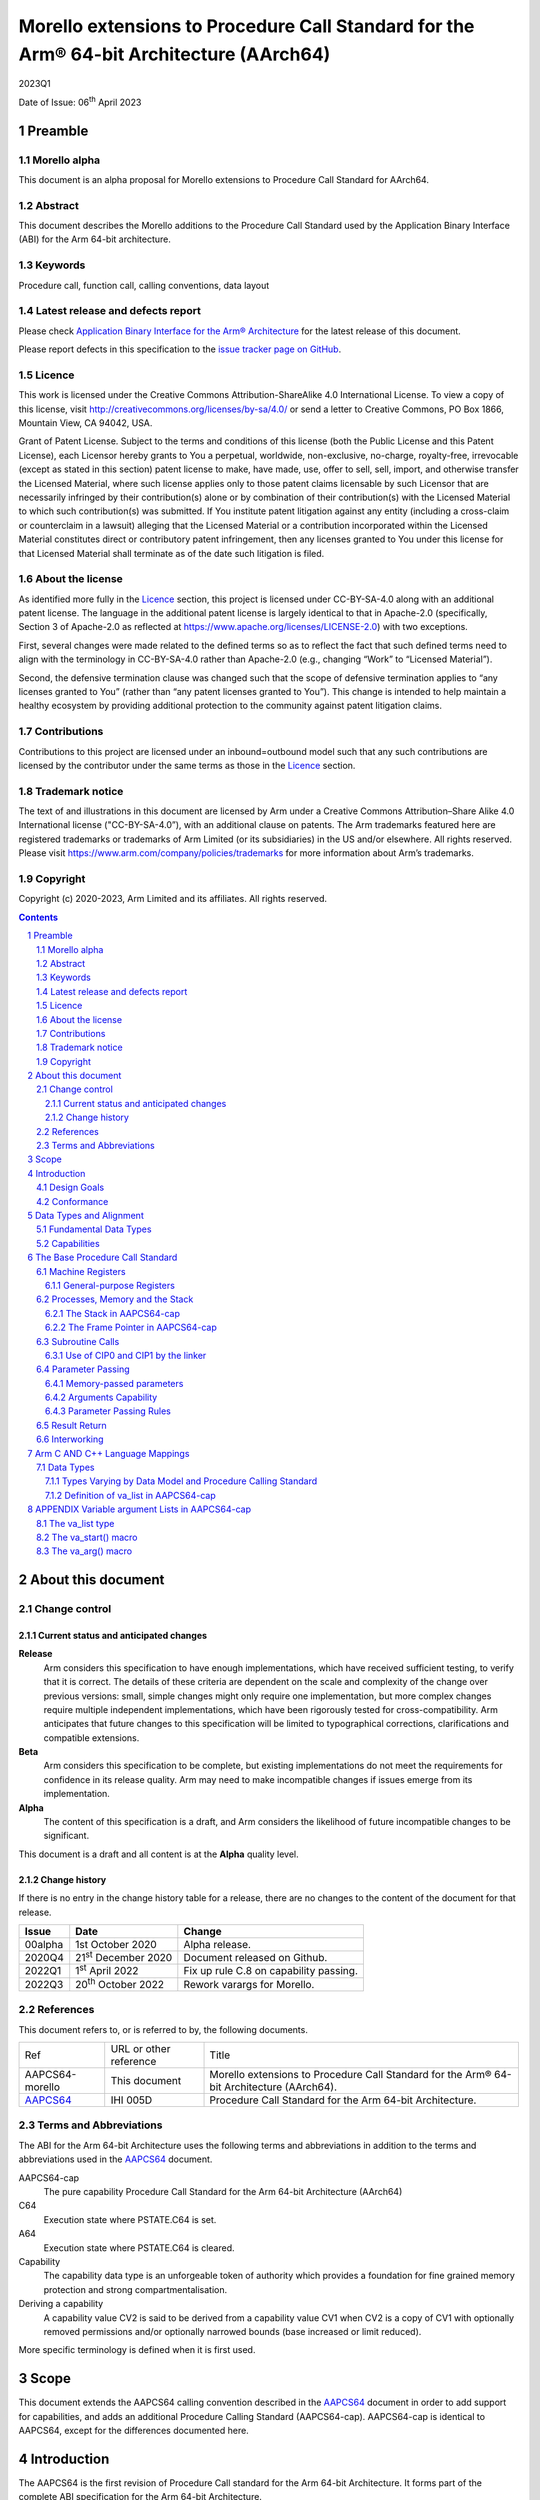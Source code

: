 ..
   Copyright (c) 2020-2023, Arm Limited and its affiliates.  All rights reserved.
   CC-BY-SA-4.0 AND Apache-Patent-License
   See LICENSE file for details

.. |release| replace:: 2023Q1
.. |date-of-issue| replace:: 06\ :sup:`th` April 2023
.. |copyright-date| replace:: 2020-2023
.. |footer| replace:: Copyright © |copyright-date|, Arm Limited and its
                      affiliates. All rights reserved.

.. _AAPCS64: https://github.com/ARM-software/abi-aa/releases

Morello extensions to Procedure Call Standard for the Arm® 64-bit Architecture (AArch64)
****************************************************************************************

.. class:: version

|release|

.. class:: issued

Date of Issue: |date-of-issue|

.. class:: logo

.. image:: Arm_logo_blue_RGB.svg
   :scale: 30%

.. section-numbering::

.. raw:: pdf

   PageBreak oneColumn

Preamble
========

Morello alpha
-------------
This document is an alpha proposal for Morello extensions to Procedure Call Standard for
AArch64.

Abstract
--------

This document describes the Morello additions to the Procedure Call Standard used by the Application Binary Interface (ABI) for the Arm 64-bit architecture.

Keywords
--------

Procedure call, function call, calling conventions, data layout

Latest release and defects report
---------------------------------

Please check `Application Binary Interface for the Arm® Architecture
<https://github.com/ARM-software/abi-aa>`_ for the latest
release of this document.

Please report defects in this specification to the `issue tracker page
on GitHub
<https://github.com/ARM-software/abi-aa/issues>`_.

Licence
-------

This work is licensed under the Creative Commons
Attribution-ShareAlike 4.0 International License. To view a copy of
this license, visit http://creativecommons.org/licenses/by-sa/4.0/ or
send a letter to Creative Commons, PO Box 1866, Mountain View, CA
94042, USA.

Grant of Patent License. Subject to the terms and conditions of this
license (both the Public License and this Patent License), each
Licensor hereby grants to You a perpetual, worldwide, non-exclusive,
no-charge, royalty-free, irrevocable (except as stated in this
section) patent license to make, have made, use, offer to sell, sell,
import, and otherwise transfer the Licensed Material, where such
license applies only to those patent claims licensable by such
Licensor that are necessarily infringed by their contribution(s) alone
or by combination of their contribution(s) with the Licensed Material
to which such contribution(s) was submitted. If You institute patent
litigation against any entity (including a cross-claim or counterclaim
in a lawsuit) alleging that the Licensed Material or a contribution
incorporated within the Licensed Material constitutes direct or
contributory patent infringement, then any licenses granted to You
under this license for that Licensed Material shall terminate as of
the date such litigation is filed.

About the license
-----------------

As identified more fully in the Licence_ section, this project
is licensed under CC-BY-SA-4.0 along with an additional patent
license.  The language in the additional patent license is largely
identical to that in Apache-2.0 (specifically, Section 3 of Apache-2.0
as reflected at https://www.apache.org/licenses/LICENSE-2.0) with two
exceptions.

First, several changes were made related to the defined terms so as to
reflect the fact that such defined terms need to align with the
terminology in CC-BY-SA-4.0 rather than Apache-2.0 (e.g., changing
“Work” to “Licensed Material”).

Second, the defensive termination clause was changed such that the
scope of defensive termination applies to “any licenses granted to
You” (rather than “any patent licenses granted to You”).  This change
is intended to help maintain a healthy ecosystem by providing
additional protection to the community against patent litigation
claims.

Contributions
-------------

Contributions to this project are licensed under an inbound=outbound
model such that any such contributions are licensed by the contributor
under the same terms as those in the `Licence`_ section.

Trademark notice
----------------

The text of and illustrations in this document are licensed by Arm
under a Creative Commons Attribution–Share Alike 4.0 International
license ("CC-BY-SA-4.0”), with an additional clause on patents.
The Arm trademarks featured here are registered trademarks or
trademarks of Arm Limited (or its subsidiaries) in the US and/or
elsewhere. All rights reserved. Please visit
https://www.arm.com/company/policies/trademarks for more information
about Arm’s trademarks.

Copyright
---------

Copyright (c) |copyright-date|, Arm Limited and its affiliates.  All rights
reserved.

.. raw:: pdf

   PageBreak

.. contents::
   :depth: 3

.. raw:: pdf

   PageBreak

About this document
===================

Change control
--------------

Current status and anticipated changes
^^^^^^^^^^^^^^^^^^^^^^^^^^^^^^^^^^^^^^

**Release**
   Arm considers this specification to have enough implementations, which have
   received sufficient testing, to verify that it is correct. The details of these
   criteria are dependent on the scale and complexity of the change over previous
   versions: small, simple changes might only require one implementation, but more
   complex changes require multiple independent implementations, which have been
   rigorously tested for cross-compatibility. Arm anticipates that future changes
   to this specification will be limited to typographical corrections,
   clarifications and compatible extensions.

**Beta**
   Arm considers this specification to be complete, but existing
   implementations do not meet the requirements for confidence in its release
   quality. Arm may need to make incompatible changes if issues emerge from its
   implementation.

**Alpha**
   The content of this specification is a draft, and Arm considers the
   likelihood of future incompatible changes to be significant.

This document is a draft and all content is at the **Alpha** quality level.

Change history
^^^^^^^^^^^^^^

If there is no entry in the change history table for a release, there are no
changes to the content of the document for that release.

.. class:: aapcs64-morello-change

.. table::

    +----------+------------------------------+----------------------------------------+
    | Issue    | Date                         | Change                                 |
    +==========+==============================+========================================+
    | 00alpha  | 1st October 2020             | Alpha release.                         |
    +----------+------------------------------+----------------------------------------+
    | 2020Q4   | 21\ :sup:`st` December 2020  | Document released on Github.           |
    +----------+------------------------------+----------------------------------------+
    | 2022Q1   | 1\ :sup:`st` April 2022      | Fix up rule C.8 on capability passing. |
    +----------+------------------------------+----------------------------------------+
    | 2022Q3   | 20\ :sup:`th` October 2022   | Rework varargs for Morello.            |
    +----------+------------------------------+----------------------------------------+


References
----------

This document refers to, or is referred to by, the following documents.

.. class:: aapcs64-morello-references

.. table::

    +------------------+--------------------------+--------------------------------------------------------------------------------------------+
    | Ref              | URL or other reference   | Title                                                                                      |
    +------------------+--------------------------+--------------------------------------------------------------------------------------------+
    | AAPCS64-morello  | This document            | Morello extensions to Procedure Call Standard for the Arm® 64-bit Architecture (AArch64).  |
    +------------------+--------------------------+--------------------------------------------------------------------------------------------+
    | AAPCS64_         | IHI 005D                 | Procedure Call Standard for the Arm 64-bit Architecture.                                   |
    +------------------+--------------------------+--------------------------------------------------------------------------------------------+

Terms and Abbreviations
-----------------------

The ABI for the Arm 64-bit Architecture uses the following terms and abbreviations in addition
to the terms and abbreviations used in the AAPCS64_ document.

AAPCS64-cap
    The pure capability Procedure Call Standard for the Arm 64-bit
    Architecture (AArch64)

C64
    Execution state where PSTATE.C64 is set.

A64
    Execution state where PSTATE.C64 is cleared.

Capability
    The capability data type is an unforgeable token of authority which provides
    a foundation for fine grained memory protection and strong compartmentalisation.

Deriving a capability
    A capability value CV2 is said to be derived from a capability value CV1
    when CV2 is a copy of CV1 with optionally removed permissions and/or
    optionally narrowed bounds (base increased or limit reduced).

More specific terminology is defined when it is first used.

.. raw:: pdf

   PageBreak

Scope
=====

This document extends the AAPCS64 calling convention described in
the AAPCS64_ document in order to add support for capabilities, and adds an
additional Procedure Calling Standard (AAPCS64-cap). AAPCS64-cap is identical to AAPCS64,
except for the differences documented here.

.. raw:: pdf

   PageBreak

Introduction
============

The AAPCS64 is the first revision of Procedure Call standard for the Arm 64-bit Architecture. It forms part of the complete ABI specification for the Arm 64-bit Architecture.

The AAPCS64-cap is a Procedure Call standard for the Arm 64-bit Architecture designed to implement a software environment where all memory accesses are performed using capabilities.

Design Goals
------------

AAPCS64 and AAPCS64-cap have the same design goals as described in the AAPCS64_ document.

An additional design goal for the capability-aware AAPCS64 is to support interworking with legacy AAPCS64 code, following only the Procedure Calling Standard described in the AAPCS64_                 document.

Conformance
-----------

The AAPCS64 and AAPCS64-cap have the same conformance rules as defined in AAPCS64_, with the additional requirement that:

- At each call where the control transfer instruction is subject to a BL-type relocation at static link time, rules on the use of r16 and r17 (CIP0, CIP1, IP0, IP1) are observed (`Use of CIP0 and CIP1 by the linker`_).

.. raw:: pdf

   PageBreak


Data Types and Alignment
========================

Fundamental Data Types
----------------------

`Byte size and byte alignment of Morello-specific fundamental data types`_ shows the additional fundamental data types (Machine Types) of the machine that
are available in AAPCS64 and AAPCS64-cap, in addition to the fundamental data types shown in the AAPCS64_ document.

.. _Byte size and byte alignment of Morello-specific fundamental data types:

.. table:: Byte size and byte alignment of Morello-specific fundamental data types

    +------------------------+-------------------------+------------+---------------------------+-----------------------------------------------+
    | Type Class             | Machine Type            | Byte size  | Natural Alignment (bytes) | Note                                          |
    +========================+=========================+============+===========================+===============================================+
    | Capability             | Data capability         | 16         | 16                        |  See `Capabilities`_.                         |
    |                        +-------------------------+------------+---------------------------+                                               |
    |                        | Code capability         | 16         | 16                        |                                               |
    +------------------------+-------------------------+------------+---------------------------+-----------------------------------------------+


Capabilities
------------

Capabilities are 129-bit types which encode a 64 bit value and extra information such as the bounds of the allocation the value is addressing and access permissions.
Each capability has a single-bit tag associated with it that is tracked by the hardware, used to guarantee that the capability is unforgeable. The size of the capability in memory is 16
bytes, with the tag bit being stored separately at the corresponding capability tag location. A capability must be stored in memory at a 16-byte aligned address.

A NULL capability is represented by a capability with all bits zero, and the tag bit cleared.

A comparison between two capabilities will be performed by comparing the value fields of the two capabilities.

.. raw:: pdf

   PageBreak

The Base Procedure Call Standard
================================

The base standard defines a machine-level calling standard for the A64 instruction set. It assumes the availability of the vector registers for passing floating-point and SIMD arguments.


Machine Registers
-----------------

The Arm 64-bit architecture defines two mandatory register banks:

- A general-purpose register bank which can be used for scalar integer processing and pointer arithmetic.

- A SIMD and Floating-Point register bank.

General-purpose Registers
^^^^^^^^^^^^^^^^^^^^^^^^^

There are thirty-one, 128 bit (with one additional tag bit), general-purpose (capability) registers visible to the A64 and C64 states; these are labelled r0-r30.

- In a 64-bit context these registers are normally referred to using the names x0-x30.

- In a 32-bit context the registers are specified by using w0-w30.

- In a capability context the registers are specified by using c0-c30.

Additionally, a stack-pointer register, SP in a 64-bit context or CSP in a capability context, can be used with a restricted number of instructions. Register names may appear in assembly language in either upper case or lower case. In this specification when the register has a fixed role in this procedure call standard, upper case is used.

- `General purpose registers and AAPCS64-cap usage`_ summarize the uses of the general-purpose registers for AAPCS64-cap.

- `General purpose registers and AAPCS64 usage`_ summarize the uses of the general-purpose registers for AAPCS64.

.. _General purpose registers and AAPCS64-cap usage:

.. class:: aapcs64-morello-gp-registers-usage

.. table:: General purpose registers and AAPCS64-cap usage

    +------------+----------+----------------------------------------------------------------------------------------------------+
    | Register   | Special  | Role in AAPCS64-cap                                                                                |
    +============+==========+====================================================================================================+
    | r31        | CSP      | The Capability Stack Pointer.                                                                      |
    +------------+----------+----------------------------------------------------------------------------------------------------+
    | r30        | CLR      | The Capability Link Register.                                                                      |
    +------------+----------+----------------------------------------------------------------------------------------------------+
    | r29        | CFP      | The Capability Frame Pointer.                                                                      |
    +------------+----------+----------------------------------------------------------------------------------------------------+
    | r19-r28    |          | Registers r19-r28 (c19-c28) are callee-saved.                                                      |
    +------------+----------+----------------------------------------------------------------------------------------------------+
    | r18        |          | The Platform Register, if needed; otherwise a temporary register. See notes.                       |
    +------------+----------+----------------------------------------------------------------------------------------------------+
    | r17        | CIP1     | The second intra-procedure-call temporary register (can be used by call veneers and PLT code).     |
    +------------+----------+----------------------------------------------------------------------------------------------------+
    | r16        | CIP0     | The first intra-procedure-call scratch register (can be used by call veneers and PLT code).        |
    +------------+----------+----------------------------------------------------------------------------------------------------+
    | r10-r15    |          | Temporary registers.                                                                               |
    +------------+----------+----------------------------------------------------------------------------------------------------+
    | r9         |          | Parameter register for memory-passed arguments, temporary register otherwise.                      |
    +------------+----------+----------------------------------------------------------------------------------------------------+
    | r8         |          | The capability indirect result location register.                                                  |
    +------------+----------+----------------------------------------------------------------------------------------------------+
    | r0-r7      |          | Parameter/result registers.                                                                        |
    +------------+----------+----------------------------------------------------------------------------------------------------+

.. _General purpose registers and AAPCS64 usage:

.. class:: aapcs64-morello-gp-registers-usage

.. table:: General purpose registers and AAPCS64 usage

    +-----------+----------+----------------------------------------------------------------------------------------------------+
    | Register  | Special  | Role in AAPCS64                                                                                    |
    +===========+==========+====================================================================================================+
    | r31       | SP       | The Stack Pointer.                                                                                 |
    +-----------+----------+----------------------------------------------------------------------------------------------------+
    | r30       | LR       | The Link Register.                                                                                 |
    +-----------+----------+----------------------------------------------------------------------------------------------------+
    | r29       | FP       | The Frame Pointer.                                                                                 |
    +-----------+----------+----------------------------------------------------------------------------------------------------+
    | r19-r28   |          | The lower 64 bits of the registers (x19-x28) is callee-saved.                                      |
    +-----------+----------+----------------------------------------------------------------------------------------------------+
    | r18       |          | The Platform Register, if needed; otherwise a temporary register. See notes.                       |
    +-----------+----------+----------------------------------------------------------------------------------------------------+
    | r17       | IP1      | The second intra-procedure-call temporary register (can be used by call veneers and PLT code).     |
    +-----------+----------+----------------------------------------------------------------------------------------------------+
    | r16       | IP0      | The first intra-procedure-call scratch register (can be used by call veneers and PLT code).        |
    +-----------+----------+----------------------------------------------------------------------------------------------------+
    | r9-r15    |          | Temporary registers.                                                                               |
    +-----------+----------+----------------------------------------------------------------------------------------------------+
    | r8        |          | The indirect result location register.                                                             |
    +-----------+----------+----------------------------------------------------------------------------------------------------+
    | r0-r7     |          | Parameter/result registers.                                                                        |
    +-----------+----------+----------------------------------------------------------------------------------------------------+


The first eight registers, r0-r7, are used to pass argument values into a subroutine and to return result values from a function. They may also be used to hold intermediate values within a routine (but, in general, only between subroutine calls).

In AAPCS64-cap the r9 register is used to pass arguments through memory.

Registers r16 (IP0/CIP0) and r17 (IP1/CIP1) may be used by a linker as a scratch register between a routine and any subroutine it calls (for details, see `Use of CIP0 and CIP1 by the linker`_). They can also be used within a routine to hold intermediate values between subroutine calls.

The role of register r18 is platform specific. If a platform ABI has need of a dedicated general purpose register to carry inter-procedural state (for example, the thread context) then it should use this register for that purpose. If the platform ABI has no such requirements, then it should use r18 as an additional temporary register. The platform ABI specification must document the usage for this register.

In AAPCS64-cap a subroutine invocation must preserve the contents of the registers r19-r29 and CSP. All 128 bits and the tag bit of each value stored in r19-r29 must be preserved.

In AAPCS64 a subroutine invocation must preserve the contents of the lower 64 bits of registers r19-r29 and SP. There is no requirement to preserve the tag bit.

.. note::

    In AAPCS64 c19-c30 and CSP are not callee-saved, although x19-x30 and SP are callee-saved. It is therefore the responsibility of the caller to save any of the c19-c30 and CSP registers before any call, if these registers are used by the caller.

In all variants of the procedure call standard, registers r16, r17, r29 and r30 have special roles. In these roles they are labelled IP0, IP1, FP and LR when being used for holding addresses (that is, the special name implies accessing the register as a 64-bit entity).

.. note::

    The special register names (IP0/CIP0, IP1/CIP1, FP/CFP and LR/CLR) should be used only in the context in which they are special. It is recommended that disassemblers always use the architectural names for the registers.

Processes, Memory and the Stack
-------------------------------

The Stack in AAPCS64-cap
^^^^^^^^^^^^^^^^^^^^^^^^

The stack is a contiguous area of memory that may be used for storage of local variables. Memory-passed arguments may be allocated on the stack, although this is not mandatory.

The stack implementation is full-descending, with the current extent of the stack held in the special-purpose register CSP. The stack will  have both a base and a limit, and an application can get these values by observing the base and limit of CSP.

The size of the stack is fixed in AAPCS64-cap. This size is encoded in CSP.

AAPCS64-cap has the same rules and constraints for maintenance of the stack as AAPCS64, with the following additional constraints:

- CSP must be a valid capability with the tag set, zero type (unsealed), and the bounds set to stack-base and stack-limit. In this case, stack-base and stack-limit are defined as being the bounds of the CSP capability. The values of stack-base and stack-limit are constrained such that they can form the upper and lower bound of a representable capability.

- CSP must have the Load, Store, LoadCap, StoreCap and MutableLoad permission bits set.

- CSP must have enough permission to be used to store capabilities derived from CSP. This means that CSP should either have at least one of the Global and StoreLocalCap permissions.


The Frame Pointer in AAPCS64-cap
^^^^^^^^^^^^^^^^^^^^^^^^^^^^^^^^

Conforming code shall construct a linked list of stack-frames. Each
frame shall link to the frame of its caller by means of a frame record
of two capability values on the stack. The frame record for the
innermost frame (belonging to the most recent routine invocation) shall
be pointed to by the Capability Frame Pointer register (CFP).  The lowest
addressed capability shall point to the previous frame record and the
highest addressed capability shall contain the value passed in CLR on
entry to the current function. The end of the frame record chain is
indicated by the NULL capability in the address for the previous frame.
The location of the frame record within a stack frame is not specified.

.. note::
   There will always be a short period during construction or destruction of each frame record during which the frame pointer will point to the caller’s record.

A platform shall mandate the minimum level of conformance with respect to the maintenance of frame records, with the same choices as for AAPCS64.


Subroutine Calls
----------------

The A64 and C64 states contain primitive subroutine call instructions, BL and BLR, which performs a branch-with-link operation. The effect of executing BL is to transfer the sequentially next value of the program counter - the return address - into the link register (LR or CLR) and the destination address into the program counter.  The effect of executing BLR is similar except that the new PC value is constructed from the specified register.


Use of CIP0 and CIP1 by the linker
^^^^^^^^^^^^^^^^^^^^^^^^^^^^^^^^^^

The A64 and C64 branch instructions are unable to reach every destination in the address space, so it may be necessary for the linker to insert a veneer between a calling routine and a called subroutine. Veneers may also be needed to support dynamic linking and interworking between A64 and C64. Any veneer inserted must preserve the contents of all registers except CIP0, CIP1 (r16, r17) and the condition code flags; a conforming program must assume that a veneer that alters CIP0 and/or CIP1 may be inserted at any branch instruction that is exposed to a relocation that supports long branches.


Parameter Passing
-----------------

The base standard provides for passing arguments in general-purpose registers (r0-r7), SIMD/floating-point registers (v0-v7) and in memory. For subroutines that take a small number of small parameters, only registers are used.

Memory-passed parameters
^^^^^^^^^^^^^^^^^^^^^^^^

We define an argument as being memory-passed if it copied to memory as part of Stage C from `Parameter Passing Rules`_. The address of a memory-passed argument is the address of the memory location where the argument was copied to as part of Stage C from `Parameter Passing Rules`_.

Arguments Capability
^^^^^^^^^^^^^^^^^^^^

In AAPCS64-cap if there are any memory-passed parameters the Arguments Memory Area is allocated.

The Memory Arguments Length (MAL) is the number of bytes required for memory-passed arguments. This can be obtained by subtracting the final and initial values of NMAA as part of Stage C from `Parameter Passing Rules`_.

The Rounded Memory Arguments Length (RMAL) is the least representable capability length greater or equal to MAL.

The size of the Arguments Memory Area is equal to RMAL. The minimal alignment of the Arguments Memory Area is 16 bytes. The alignment of the Arguments Memory Area is large enough to allow the bounds of the Arguments Memory Area to be exactly representable by a capability.

The Arguments Capability is the capability that has the bounds of the Arguments Memory Area and an offset of RMAL-MAL rounded down to the first multiple of 16.

Parameter Passing Rules
^^^^^^^^^^^^^^^^^^^^^^^

The parameter passing rules are modified from those shown in the AAPCS64_ document to take into account capabilities.
The marshalling of machine types is the same for AAPCS64 and AAPCS64-cap.

The differences in language bindings used for AAPCS64 and AAPCS64-cap are described in `Types Varying by Data Model and Procedure Calling Standard`_.

.. rubric:: Stage A – Initialization

.. class:: aapcs64-morello-parameter-passing

.. table::

    +------------------------------+------------------------------------------------------------------------------------------+
    |                              | The Next General-purpose Register Number (NGRN) is set to zero.                          |
    |                              |                                                                                          |
    | A.1                          |                                                                                          |
    +------------------------------+------------------------------------------------------------------------------------------+
    |                              | The Next SIMD and Floating-point Register Number (NSRN) is set to zero.                  |
    |                              |                                                                                          |
    | A.2                          |                                                                                          |
    +------------------------------+------------------------------------------------------------------------------------------+
    |                              | If any parameters are memory-passed in AAPCS64-cap, the Arguments Capability is copied   |
    | A 3                          | to C9. If there are no Anonymous arguments and the callee is variadic, C9 is set to NULL |
    +------------------------------+------------------------------------------------------------------------------------------+
    |                              | The next memory argument address (NMAA) is set to the value of the Arguments Capability  |
    | A.4                          | in AAPCS64-cap or the current stack-pointer value (SP) otherwise.                        |
    +------------------------------+------------------------------------------------------------------------------------------+


.. rubric:: Stage B – Pre-padding and extension of arguments

.. class:: aapcs64-morello-parameter-passing

.. table::

    +------------------------------+----------------------------------------------------------------------------------------+
    |                              | If the argument type is a Composite Type whose size cannot be statically determined by |
    |                              | both the caller and the callee, the argument is copied to memory and the argument is   |
    | B.1                          | replaced by a pointer to the copy in AAPCS64 or a capability to the copy in            |
    |                              | AAPCS64-cap. (There are no such types in C/C++ but they exist in other languages or in |
    |                              | language extensions).                                                                  |
    +------------------------------+----------------------------------------------------------------------------------------+
    |                              | If the argument is Anonymous in AAPCS64-cap and the size or alignment of the argument  |
    |                              | is larger than 16, the argument is copied to memory and the argument is replaced by a  |
    | B.2                          | capability to the copy.                                                                |
    |                              |                                                                                        |
    |                              |                                                                                        |
    |                              |                                                                                        |
    +------------------------------+----------------------------------------------------------------------------------------+
    |                              | If the argument is Anonymous in AAPCS64 and the argument type is a capability or       |
    | B.3                          | the argument type is a Composite Type which contains capabilities, the argument is     |
    |                              | copied to memory and the argument is replaced by a pointer to the copy.                |
    +------------------------------+----------------------------------------------------------------------------------------+
    |                              | If the argument type is an HFA or an HVA, then the argument is used unmodified.        |
    |                              |                                                                                        |
    | B.4                          |                                                                                        |
    +------------------------------+----------------------------------------------------------------------------------------+
    |                              | If the argument type is a Composite Type which does not contain capabilities that is   |
    |                              | larger than 16 bytes, then the argument is copied to memory allocated by the caller    |
    |                              | and the argument is replaced by a pointer to the copy in AAPCS64 or a capability to    |
    | B.5                          | the copy in AAPCS64-cap.                                                               |
    +------------------------------+----------------------------------------------------------------------------------------+
    |                              | If the argument type is a Composite Type then the size of the argument is rounded up   |
    |                              | to the nearest multiple of 8 bytes.                                                    |
    | B.6                          |                                                                                        |
    +------------------------------+----------------------------------------------------------------------------------------+
    |                              | If the argument is a Composite Type containing Capabilities and the size is larger     |
    |                              | than 32 bytes or there are addressable members which are not Capabilities that overlap |
    | B.7                          | bytes 8-15 or 24-31 of the argument (if such bytes exist) then the argument is copied  |
    |                              | to memory allocated by the caller and the argument is replaced by a pointer to the     |
    |                              | copy in AAPCS64 or a capability to a copy in AAPCS64-cap.                              |
    +------------------------------+----------------------------------------------------------------------------------------+
    |                              | If the argument is an alignment adjusted type its value is passed as a copy of the     |
    |                              | actual value. The copy will have an alignment defined as follows.                      |
    | B.8                          |                                                                                        |
    |                              | - For a Fundamental Data Type, the alignment is the natural alignment of that type,    |
    |                              |   after any promotions.                                                                |
    |                              |                                                                                        |
    |                              | - For a Composite Type, the alignment of the copy will have 8-byte alignment if its    |
    |                              |   natural alignment is <= 8 and 16-byte alignment if its natural alignment is >= 16.   |
    |                              |                                                                                        |
    |                              | The alignment of the copy is used for applying marshalling rules.                      |
    +------------------------------+----------------------------------------------------------------------------------------+


.. rubric:: Stage C – Assignment of arguments to registers and memory

.. class:: aapcs64-morello-parameter-passing

.. table::

    +-------------------------------+----------------------------------------------------------------------------------------+
    | C.1                           | If the argument is Anonymous in AAPCS64-cap and its size is less than 16 bytes, the    |
    |                               | size of the argument is set to 16 bytes. The effect is as if the argument was copied   |
    |                               | to the least significant bits of a 128-bit register and the remaining bits filled with |
    |                               | unspecified values.                                                                    |
    +-------------------------------+----------------------------------------------------------------------------------------+
    |                               | If the argument is Anonymous in AAPCS64-cap NMAA is rounded up by 16. The argument is  |
    | C.2                           | copied to memory at the adjusted NMAA. The NMAA is incremented by 16. The argument has |
    |                               | now been allocated.                                                                    |
    +-------------------------------+----------------------------------------------------------------------------------------+
    |                               | If the argument is a Half-, Single-, Double- or Quad- precision Floating-point or      |
    |                               | Short Vector Type and the NSRN is less than 8, then the argument is allocated to the   |
    | C.3                           | least significant bits of register v[NSRN]. The NSRN is incremented by one. The        |
    |                               | argument has now been allocated.                                                       |
    +-------------------------------+----------------------------------------------------------------------------------------+
    |                               | If the argument is an HFA or an HVA and there are sufficient unallocated SIMD and      |
    |                               | Floating-point registers (NSRN + number of members <= 8), then the argument is         |
    | C.4                           | allocated to SIMD and Floating-point Registers (with one register per member of the    |
    |                               | HFA or HVA). The NSRN is incremented by the number of registers used. The argument has |
    |                               | now been allocated.                                                                    |
    +-------------------------------+----------------------------------------------------------------------------------------+
    |                               | If the argument is an HFA or an HVA then the NSRN is set to 8 and the size of the      |
    |                               | argument is rounded up to the nearest multiple of 8 bytes.                             |
    | C.5                           |                                                                                        |
    +-------------------------------+----------------------------------------------------------------------------------------+
    |                               | If the argument is an HFA, an HVA, a Quad-precision Floating-point or Short Vector     |
    |                               | Type then the NMAA is rounded up to the larger of 8 or the Natural Alignment of the    |
    | C.6                           | argument type.                                                                         |
    +-------------------------------+----------------------------------------------------------------------------------------+
    |                               | If the argument is a Half- or Single- precision Floating Point type, then the size of  |
    |                               | the argument is set to 8 bytes. The effect is as if the argument had been copied to    |
    | C.7                           | the least significant bits of a 64-bit register and the remaining bits filled with     |
    |                               | unspecified values.                                                                    |
    +-------------------------------+----------------------------------------------------------------------------------------+
    |                               | If the argument is an HFA, an HVA, a Half-, Single-, Double- or Quad- precision        |
    |                               | Floating-point or Short Vector Type, then the argument is copied to memory at the      |
    | C.8                           | adjusted NMAA. The NMAA is incremented by the size of the argument. The argument has   |
    |                               | now been allocated.                                                                    |
    +-------------------------------+----------------------------------------------------------------------------------------+
    |                               | If the argument is an Integral or Pointer Type, the size of the argument is less than  |
    |                               | or equal to 8 bytes and the NGRN is less than 8, the argument is copied to the least   |
    | C.9                           | significant bits in x[NGRN]. The NGRN is incremented by one. The argument has now been |
    |                               | allocated.                                                                             |
    +-------------------------------+----------------------------------------------------------------------------------------+
    |                               | If the argument is a Capability Type or a Composite Type containing Capabilities, and  |
    |                               | the size of the argument in bytes is less than or equal to 16 * (8 minus NGRN), the    |
    | C.10                          | argument is passed as though it had been loaded into capability registers starting     |
    |                               | from a 16-byte aligned address with an appropriate sequence of capability loading      |
    |                               | instructions loading consecutive capability values from memory, starting from c[NGRN]. |
    |                               | The NGRN is incremented by the number of capability registers used to hold the         |
    |                               | argument. The argument has now been allocated.                                         |
    +-------------------------------+----------------------------------------------------------------------------------------+
    |                               | If the argument is not a Capability Type and is not a Composite Type containing        |
    |                               | Capability Types and has an alignment of 16 then the NGRN is rounded up to the next    |
    | C.11                          | even number.                                                                           |
    |                               |                                                                                        |
    +-------------------------------+----------------------------------------------------------------------------------------+
    |                               | If the argument is an Integral Type, the size of the argument is equal to 16 and the   |
    |                               | NGRN is less than 7, the argument is copied to x[NGRN] and x[NGRN+1]. x[NGRN] shall    |
    | C.12                          | contain the lower addressed double-word of the memory representation of the argument.  |
    |                               | The NGRN is incremented by two. The argument has now been allocated.                   |
    +-------------------------------+----------------------------------------------------------------------------------------+
    |                               | If the argument is a Composite Type which does not contain Capability Types and the    |
    |                               | size in double-words of the argument is not more than 8 minus NGRN, then the argument  |
    | C.13                          | is copied into consecutive general-purpose registers, starting at x[NGRN]. The         |
    |                               | argument is passed as though it had been loaded into the registers from a double-word- |
    |                               | aligned address with an appropriate sequence of LDR instructions loading consecutive   |
    |                               | registers from memory (the contents of any unused parts of the registers are           |
    |                               | unspecified by this standard). The NGRN is incremented by the number of registers      |
    |                               | used. The argument has now been allocated.                                             |
    +-------------------------------+----------------------------------------------------------------------------------------+
    |                               | The NGRN is set to 8.                                                                  |
    |                               |                                                                                        |
    | C.14                          |                                                                                        |
    +-------------------------------+----------------------------------------------------------------------------------------+
    |                               | The NMAA is rounded up to the larger of 8 or the Natural Alignment of the argument's   |
    |                               | type.                                                                                  |
    | C.15                          |                                                                                        |
    +-------------------------------+----------------------------------------------------------------------------------------+
    |                               | If the argument is a composite type then the argument is copied to memory at the       |
    |                               | adjusted NMAA. The NMAA is incremented by the size of the argument. The argument has   |
    | C.16                          | now been allocated.                                                                    |
    +-------------------------------+----------------------------------------------------------------------------------------+
    |                               | If the size of the argument is less than 8 bytes then the size of the argument is set  |
    |                               | to 8 bytes. The effect is as if the argument was copied to the least significant bits  |
    | C.17                          | of a 64-bit register and the remaining bits filled with unspecified values.            |
    +-------------------------------+----------------------------------------------------------------------------------------+
    |                               | The argument is copied to memory at the adjusted NMAA.  The NMAA is incremented by the |
    |                               | size of the argument. The argument has now been allocated.                             |
    | C.18                          |                                                                                        |
    +-------------------------------+----------------------------------------------------------------------------------------+

.. note::
    In AAPCS64-cap all Anonymous arguments are memory-passed.

.. note::
    In AAPCS64-cap if the callee is variadic the number of Anonymous arguments is equal to (length(C)-offset(C)/16) where C is the adjusted value of the Arguments capability that has the address of the first Anonymous Argument.

Result Return
-------------

The manner in which a result is returned from a function is determined by the type of that result:

- If the type, T, of the result of a function is such that

  ``void func(T arg)``

  would require that arg be passed as a value in a register (or set of registers) according to the rules in `Parameter Passing`_, then the result is returned in the same registers as would be used for such an argument.

- Otherwise, the caller shall reserve a block of memory of sufficient size and alignment to hold the result. The address of the memory block shall be passed as an additional argument to the function in x8 in AAPCS64 and c8 in AAPCS64-cap. The callee may modify the result memory block at any point during the execution of the subroutine (there is no requirement for the callee to preserve the value stored in r8).


Interworking
------------

Interworking between the 32-bit AAPCS and the AAPCS64 or AAPCS64-cap is not supported within a single process. (In AArch64, all inter-operation between 32-bit and 64-bit machine states takes place across a change of exception level).

Interworking between data model variants of AAPCS64 (although technically possible) is not defined within a single process.

Interworking between AAPCS64 and AAPCS64-cap is not supported.

Interworking between A64 and C64 states is supported. The linker will insert a veneer at direct branches between different states. The veneer will perform both the state switch and range extensions. It is the responsibility of the callee to switch state on return.

.. raw:: pdf

   PageBreak

Arm C AND C++ Language Mappings
===============================

This section describes how Arm compilers map C language features onto the machine-level standard. To the extent that C++ is a superset of the C language it also describes the mapping of C++ language features.

Data Types
----------

Types Varying by Data Model and Procedure Calling Standard
^^^^^^^^^^^^^^^^^^^^^^^^^^^^^^^^^^^^^^^^^^^^^^^^^^^^^^^^^^

The AAPCS64-cap uses different language mappings for any C/C++ Type that would be a code or data pointer in AAPCS64, while keeping
other data types the same.

These differences, and new Morello-specific data types are shown in `C/C++ type variants by data model and PCS`_.

.. _C/C++ type variants by data model and PCS:

.. class:: aapcs64-morello-c-cpp-type-variants

.. table:: C/C++ type variants by data model and PCS

    +-----------------------------+--------------------------------------------------------------+------------------------------+
    | C/C++ Type                  | Machine Type                                                 | Notes                        |
    +-----------------------------+-------------------------------------+------------------------+------------------------------+
    |                             | AAPCS64-cap                         | AAPCS64                |                              |
    +=============================+=====================================+========================+==============================+
    | ``T *``                     | Data Capability                     | 64-bit data pointer    | Any data type ``T``.         |
    +-----------------------------+-------------------------------------+------------------------+------------------------------+
    | ``T (*F)()``                | Code Capability                     | 64-bit code pointer    | Any function type ``F``.     |
    +-----------------------------+-------------------------------------+------------------------+------------------------------+
    | ``T&``                      | Data Capability                     | 64-bit data pointer    | C++ reference.               |
    +-----------------------------+-------------------------------------+------------------------+------------------------------+
    | ``T * __capability``        | Data Capability                     | 64-bit data pointer    | Any data type ``T``.         |
    +-----------------------------+-------------------------------------+------------------------+------------------------------+
    | ``T (* __capability F)()``  | Code Capability                     | 64-bit code pointer    | Any function type ``F``.     |
    +-----------------------------+-------------------------------------+------------------------+------------------------------+
    | ``T& __capability``         | Data Capability                     | 64-bit data pointer    | C++ reference.               |
    +-----------------------------+-------------------------------------+------------------------+------------------------------+


Definition of va_list in AAPCS64-cap
^^^^^^^^^^^^^^^^^^^^^^^^^^^^^^^^^^^^

The definition of ``va_list`` has implications for the internal implementation in the compiler. An AAPCS64-cap conforming object must use the definitions shown in `va\_list definition`_.

.. _va\_list definition:

.. table:: va_list definition

    +-------------------+------------------------+------------------------------------------------------------+
    | Typedef           | Base type              | Notes                                                      |
    +===================+========================+============================================================+
    |                   | .. code-block:: c      |                                                            |
    |                   |                        |                                                            |
    |  ``va_list``      |    void *              | A ``va_list`` may address any object in a parameter list.  |
    |                   |                        | In C++, ``__va_list`` is in namespace ``std``.             |
    |                   |                        | See `APPENDIX Variable argument Lists in AAPCS64-cap`_.    |
    |                   |                        |                                                            |
    +-------------------+------------------------+------------------------------------------------------------+


.. raw:: pdf

   PageBreak

APPENDIX Variable argument Lists in AAPCS64-cap
===============================================

Languages such as C and C++ permit routines that take a variable number of arguments (that is, the number of parameters is controlled by the caller rather than the callee). Furthermore, they may then pass some or even all of these parameters as a block to further subroutines to process the list. If a routine shares any of its optional arguments with other routines then a parameter control block needs to be created. The remainder of this appendix is informative.


The va_list type
----------------

The ``va_list`` type may refer to any parameter in a parameter list. All Anonymous parameters are passed in memory in AAPCS64-cap.

.. code-block:: c

    typedef void * va_list;

The va_start() macro
--------------------

The ``va_start`` macro shall initialize the ``va_list`` argument to the value derived from the Arguments capability  with the address of the first Anonymous argument.

The va_arg() macro
------------------

The algorithm to implement the generic ``va_arg(ap,type)`` macro is then most easily described using a C-like "pseudocode", as follows:

.. code-block:: c

    type va_arg (va_list ap, type)
    {
        void *arg = ap;
        if (alignof(type) > 16 || sizeof(type) > 16)
            arg = *(void **)arg;
        ap = (void **)ap + 1;
        return *(type *)arg;
    }
